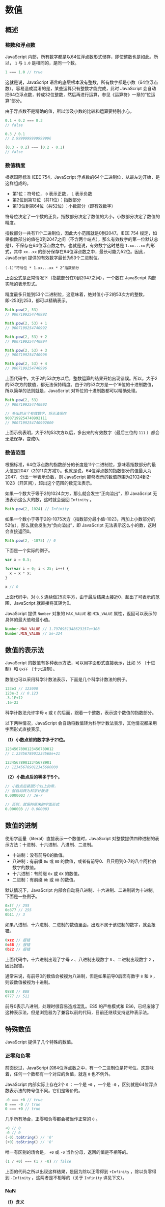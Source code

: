* 数值
  :PROPERTIES:
  :CUSTOM_ID: 数值
  :END:
** 概述
   :PROPERTIES:
   :CUSTOM_ID: 概述
   :END:
*** 整数和浮点数
    :PROPERTIES:
    :CUSTOM_ID: 整数和浮点数
    :END:
JavaScript
内部，所有数字都是以64位浮点数形式储存，即使整数也是如此。所以， =1= 与
=1.0= 是相同的，是同一个数。

#+begin_src js
  1 === 1.0 // true
#+end_src

这就是说，JavaScript
语言的底层根本没有整数，所有数字都是小数（64位浮点数）。容易造成混淆的是，某些运算只有整数才能完成，此时
JavaScript
会自动把64位浮点数，转成32位整数，然后再进行运算，参见《运算符》一章的“位运算”部分。

由于浮点数不是精确的值，所以涉及小数的比较和运算要特别小心。

#+begin_src js
  0.1 + 0.2 === 0.3
  // false

  0.3 / 0.1
  // 2.9999999999999996

  (0.3 - 0.2) === (0.2 - 0.1)
  // false
#+end_src

*** 数值精度
    :PROPERTIES:
    :CUSTOM_ID: 数值精度
    :END:
根据国际标准 IEEE 754，JavaScript
浮点数的64个二进制位，从最左边开始，是这样组成的。

- 第1位：符号位， =0= 表示正数， =1= 表示负数
- 第2位到第12位（共11位）：指数部分
- 第13位到第64位（共52位）：小数部分（即有效数字）

符号位决定了一个数的正负，指数部分决定了数值的大小，小数部分决定了数值的精度。

指数部分一共有11个二进制位，因此大小范围就是0到2047。IEEE 754
规定，如果指数部分的值在0到2047之间（不含两个端点），那么有效数字的第一位默认总是1，不保存在64位浮点数之中。也就是说，有效数字这时总是
=1.xx...xx= 的形式，其中 =xx..xx=
的部分保存在64位浮点数之中，最长可能为52位。因此，JavaScript
提供的有效数字最长为53个二进制位。

#+begin_example
  (-1)^符号位 * 1.xx...xx * 2^指数部分
#+end_example

上面公式是正常情况下（指数部分在0到2047之间），一个数在 JavaScript
内部实际的表示形式。

精度最多只能到53个二进制位，这意味着，绝对值小于2的53次方的整数，即-253到253，都可以精确表示。

#+begin_src js
  Math.pow(2, 53)
  // 9007199254740992

  Math.pow(2, 53) + 1
  // 9007199254740992

  Math.pow(2, 53) + 2
  // 9007199254740994

  Math.pow(2, 53) + 3
  // 9007199254740996

  Math.pow(2, 53) + 4
  // 9007199254740996
#+end_src

上面代码中，大于2的53次方以后，整数运算的结果开始出现错误。所以，大于2的53次方的数值，都无法保持精度。由于2的53次方是一个16位的十进制数值，所以简单的法则就是，JavaScript
对15位的十进制数都可以精确处理。

#+begin_src js
  Math.pow(2, 53)
  // 9007199254740992

  // 多出的三个有效数字，将无法保存
  9007199254740992111
  // 9007199254740992000
#+end_src

上面示例表明，大于2的53次方以后，多出来的有效数字（最后三位的 =111=
）都会无法保存，变成0。

*** 数值范围
    :PROPERTIES:
    :CUSTOM_ID: 数值范围
    :END:
根据标准，64位浮点数的指数部分的长度是11个二进制位，意味着指数部分的最大值是2047（2的11次方减1）。也就是说，64位浮点数的指数部分的值最大为2047，分出一半表示负数，则
JavaScript
能够表示的数值范围为21024到2-1023（开区间），超出这个范围的数无法表示。

如果一个数大于等于2的1024次方，那么就会发生“正向溢出”，即 JavaScript
无法表示这么大的数，这时就会返回 =Infinity= 。

#+begin_src js
  Math.pow(2, 1024) // Infinity
#+end_src

如果一个数小于等于2的-1075次方（指数部分最小值-1023，再加上小数部分的52位），那么就会发生为“负向溢出”，即
JavaScript 无法表示这么小的数，这时会直接返回0。

#+begin_src js
  Math.pow(2, -1075) // 0
#+end_src

下面是一个实际的例子。

#+begin_src js
  var x = 0.5;

  for(var i = 0; i < 25; i++) {
    x = x * x;
  }

  x // 0
#+end_src

上面代码中，对 =0.5=
连续做25次平方，由于最后结果太接近0，超出了可表示的范围，JavaScript
就直接将其转为0。

JavaScript 提供 =Number= 对象的 =MAX_VALUE= 和 =MIN_VALUE=
属性，返回可以表示的具体的最大值和最小值。

#+begin_src js
  Number.MAX_VALUE // 1.7976931348623157e+308
  Number.MIN_VALUE // 5e-324
#+end_src

** 数值的表示法
   :PROPERTIES:
   :CUSTOM_ID: 数值的表示法
   :END:
JavaScript 的数值有多种表示方法，可以用字面形式直接表示，比如 =35=
（十进制）和 =0xFF= （十六进制）。

数值也可以采用科学计数法表示，下面是几个科学计数法的例子。

#+begin_src js
  123e3 // 123000
  123e-3 // 0.123
  -3.1E+12
  .1e-23
#+end_src

科学计数法允许字母 =e= 或 =E=
的后面，跟着一个整数，表示这个数值的指数部分。

以下两种情况，JavaScript
会自动将数值转为科学计数法表示，其他情况都采用字面形式直接表示。

*（1）小数点前的数字多于21位。*

#+begin_src js
  1234567890123456789012
  // 1.2345678901234568e+21

  123456789012345678901
  // 123456789012345680000
#+end_src

*（2）小数点后的零多于5个。*

#+begin_src js
  // 小数点后紧跟5个以上的零，
  // 就自动转为科学计数法
  0.0000003 // 3e-7

  // 否则，就保持原来的字面形式
  0.000003 // 0.000003
#+end_src

** 数值的进制
   :PROPERTIES:
   :CUSTOM_ID: 数值的进制
   :END:
使用字面量（literal）直接表示一个数值时，JavaScript
对整数提供四种进制的表示方法：十进制、十六进制、八进制、二进制。

- 十进制：没有前导0的数值。
- 八进制：有前缀 =0o= 或 =0O=
  的数值，或者有前导0、且只用到0-7的八个阿拉伯数字的数值。
- 十六进制：有前缀 =0x= 或 =0X= 的数值。
- 二进制：有前缀 =0b= 或 =0B= 的数值。

默认情况下，JavaScript
内部会自动将八进制、十六进制、二进制转为十进制。下面是一些例子。

#+begin_src js
  0xff // 255
  0o377 // 255
  0b11 // 3
#+end_src

如果八进制、十六进制、二进制的数值里面，出现不属于该进制的数字，就会报错。

#+begin_src js
  0xzz // 报错
  0o88 // 报错
  0b22 // 报错
#+end_src

上面代码中，十六进制出现了字母 =z= 、八进制出现数字 =8= 、二进制出现数字
=2= ，因此报错。

通常来说，有前导0的数值会被视为八进制，但是如果前导0后面有数字 =8= 和
=9= ，则该数值被视为十进制。

#+begin_src js
  0888 // 888
  0777 // 511
#+end_src

前导0表示八进制，处理时很容易造成混乱。ES5 的严格模式和
ES6，已经废除了这种表示法，但是浏览器为了兼容以前的代码，目前还继续支持这种表示法。

** 特殊数值
   :PROPERTIES:
   :CUSTOM_ID: 特殊数值
   :END:
JavaScript 提供了几个特殊的数值。

*** 正零和负零
    :PROPERTIES:
    :CUSTOM_ID: 正零和负零
    :END:
前面说过，JavaScript
的64位浮点数之中，有一个二进制位是符号位。这意味着，任何一个数都有一个对应的负值，就连
=0= 也不例外。

JavaScript 内部实际上存在2个 =0= ：一个是 =+0= ，一个是 =-0=
，区别就是64位浮点数表示法的符号位不同。它们是等价的。

#+begin_src js
  -0 === +0 // true
  0 === -0 // true
  0 === +0 // true
#+end_src

几乎所有场合，正零和负零都会被当作正常的 =0= 。

#+begin_src js
  +0 // 0
  -0 // 0
  (-0).toString() // '0'
  (+0).toString() // '0'
#+end_src

唯一有区别的场合是， =+0= 或 =-0= 当作分母，返回的值是不相等的。

#+begin_src js
  (1 / +0) === (1 / -0) // false
#+end_src

上面的代码之所以出现这样结果，是因为除以正零得到 =+Infinity=
，除以负零得到 =-Infinity= ，这两者是不相等的（关于 =Infinity=
详见下文）。

*** NaN
    :PROPERTIES:
    :CUSTOM_ID: nan
    :END:
*（1）含义*

=NaN= 是 JavaScript 的特殊值，表示“非数字”（Not a
Number），主要出现在将字符串解析成数字出错的场合。

#+begin_src js
  5 - 'x' // NaN
#+end_src

上面代码运行时，会自动将字符串 =x= 转为数值，但是由于 =x=
不是数值，所以最后得到结果为 =NaN= ，表示它是“非数字”（ =NaN= ）。

另外，一些数学函数的运算结果会出现 =NaN= 。

#+begin_src js
  Math.acos(2) // NaN
  Math.log(-1) // NaN
  Math.sqrt(-1) // NaN
#+end_src

=0= 除以 =0= 也会得到 =NaN= 。

#+begin_src js
  0 / 0 // NaN
#+end_src

需要注意的是， =NaN=
不是独立的数据类型，而是一个特殊数值，它的数据类型依然属于 =Number=
，使用 =typeof= 运算符可以看得很清楚。

#+begin_src js
  typeof NaN // 'number'
#+end_src

*（2）运算规则*

=NaN= 不等于任何值，包括它本身。

#+begin_src js
  NaN === NaN // false
#+end_src

数组的 =indexOf= 方法内部使用的是严格相等运算符，所以该方法对 =NaN=
不成立。

#+begin_src js
  [NaN].indexOf(NaN) // -1
#+end_src

=NaN= 在布尔运算时被当作 =false= 。

#+begin_src js
  Boolean(NaN) // false
#+end_src

=NaN= 与任何数（包括它自己）的运算，得到的都是 =NaN= 。

#+begin_src js
  NaN + 32 // NaN
  NaN - 32 // NaN
  NaN * 32 // NaN
  NaN / 32 // NaN
#+end_src

*** Infinity
    :PROPERTIES:
    :CUSTOM_ID: infinity
    :END:
*（1）含义*

=Infinity=
表示“无穷”，用来表示两种场景。一种是一个正的数值太大，或一个负的数值太小，无法表示；另一种是非0数值除以0，得到
=Infinity= 。

#+begin_src js
  // 场景一
  Math.pow(2, 1024)
  // Infinity

  // 场景二
  0 / 0 // NaN
  1 / 0 // Infinity
#+end_src

上面代码中，第一个场景是一个表达式的计算结果太大，超出了能够表示的范围，因此返回
=Infinity= 。第二个场景是 =0= 除以 =0= 会得到 =NaN= ，而非0数值除以 =0=
，会返回 =Infinity= 。

=Infinity= 有正负之分， =Infinity= 表示正的无穷， =-Infinity=
表示负的无穷。

#+begin_src js
  Infinity === -Infinity // false

  1 / -0 // -Infinity
  -1 / -0 // Infinity
#+end_src

上面代码中，非零正数除以 =-0= ，会得到 =-Infinity= ，负数除以 =-0=
，会得到 =Infinity= 。

由于数值正向溢出（overflow）、负向溢出（underflow）和被 =0=
除，JavaScript 都不报错，所以单纯的数学运算几乎没有可能抛出错误。

=Infinity= 大于一切数值（除了 =NaN= ）， =-Infinity= 小于一切数值（除了
=NaN= ）。

#+begin_src js
  Infinity > 1000 // true
  -Infinity < -1000 // true
#+end_src

=Infinity= 与 =NaN= 比较，总是返回 =false= 。

#+begin_src js
  Infinity > NaN // false
  -Infinity > NaN // false

  Infinity < NaN // false
  -Infinity < NaN // false
#+end_src

*（2）运算规则*

=Infinity= 的四则运算，符合无穷的数学计算规则。

#+begin_src js
  5 * Infinity // Infinity
  5 - Infinity // -Infinity
  Infinity / 5 // Infinity
  5 / Infinity // 0
#+end_src

0乘以 =Infinity= ，返回 =NaN= ；0除以 =Infinity= ，返回 =0= ；
=Infinity= 除以0，返回 =Infinity= 。

#+begin_src js
  0 * Infinity // NaN
  0 / Infinity // 0
  Infinity / 0 // Infinity
#+end_src

=Infinity= 加上或乘以 =Infinity= ，返回的还是 =Infinity= 。

#+begin_src js
  Infinity + Infinity // Infinity
  Infinity * Infinity // Infinity
#+end_src

=Infinity= 减去或除以 =Infinity= ，得到 =NaN= 。

#+begin_src js
  Infinity - Infinity // NaN
  Infinity / Infinity // NaN
#+end_src

=Infinity= 与 =null= 计算时， =null= 会转成0，等同于与 =0= 的计算。

#+begin_src js
  null * Infinity // NaN
  null / Infinity // 0
  Infinity / null // Infinity
#+end_src

=Infinity= 与 =undefined= 计算，返回的都是 =NaN= 。

#+begin_src js
  undefined + Infinity // NaN
  undefined - Infinity // NaN
  undefined * Infinity // NaN
  undefined / Infinity // NaN
  Infinity / undefined // NaN
#+end_src

** 与数值相关的全局方法
   :PROPERTIES:
   :CUSTOM_ID: 与数值相关的全局方法
   :END:
*** parseInt()
    :PROPERTIES:
    :CUSTOM_ID: parseint
    :END:
*（1）基本用法*

=parseInt= 方法用于将字符串转为整数。

#+begin_src js
  parseInt('123') // 123
#+end_src

如果字符串头部有空格，空格会被自动去除。

#+begin_src js
  parseInt('   81') // 81
#+end_src

如果 =parseInt= 的参数不是字符串，则会先转为字符串再转换。

#+begin_src js
  parseInt(1.23) // 1
  // 等同于
  parseInt('1.23') // 1
#+end_src

字符串转为整数的时候，是一个个字符依次转换，如果遇到不能转为数字的字符，就不再进行下去，返回已经转好的部分。

#+begin_src js
  parseInt('8a') // 8
  parseInt('12**') // 12
  parseInt('12.34') // 12
  parseInt('15e2') // 15
  parseInt('15px') // 15
#+end_src

上面代码中， =parseInt=
的参数都是字符串，结果只返回字符串头部可以转为数字的部分。

如果字符串的第一个字符不能转化为数字（后面跟着数字的正负号除外），返回
=NaN= 。

#+begin_src js
  parseInt('abc') // NaN
  parseInt('.3') // NaN
  parseInt('') // NaN
  parseInt('+') // NaN
  parseInt('+1') // 1
#+end_src

所以， =parseInt= 的返回值只有两种可能，要么是一个十进制整数，要么是
=NaN= 。

如果字符串以 =0x= 或 =0X= 开头， =parseInt= 会将其按照十六进制数解析。

#+begin_src js
  parseInt('0x10') // 16
#+end_src

如果字符串以 =0= 开头，将其按照10进制解析。

#+begin_src js
  parseInt('011') // 11
#+end_src

对于那些会自动转为科学计数法的数字， =parseInt=
会将科学计数法的表示方法视为字符串，因此导致一些奇怪的结果。

#+begin_src js
  parseInt(1000000000000000000000.5) // 1
  // 等同于
  parseInt('1e+21') // 1

  parseInt(0.0000008) // 8
  // 等同于
  parseInt('8e-7') // 8
#+end_src

*（2）进制转换*

=parseInt=
方法还可以接受第二个参数（2到36之间），表示被解析的值的进制，返回该值对应的十进制数。默认情况下，
=parseInt= 的第二个参数为10，即默认是十进制转十进制。

#+begin_src js
  parseInt('1000') // 1000
  // 等同于
  parseInt('1000', 10) // 1000
#+end_src

下面是转换指定进制的数的例子。

#+begin_src js
  parseInt('1000', 2) // 8
  parseInt('1000', 6) // 216
  parseInt('1000', 8) // 512
#+end_src

上面代码中，二进制、六进制、八进制的 =1000=
，分别等于十进制的8、216和512。这意味着，可以用 =parseInt=
方法进行进制的转换。

如果第二个参数不是数值，会被自动转为一个整数。这个整数只有在2到36之间，才能得到有意义的结果，超出这个范围，则返回
=NaN= 。如果第二个参数是 =0= 、 =undefined= 和 =null= ，则直接忽略。

#+begin_src js
  parseInt('10', 37) // NaN
  parseInt('10', 1) // NaN
  parseInt('10', 0) // 10
  parseInt('10', null) // 10
  parseInt('10', undefined) // 10
#+end_src

如果字符串包含对于指定进制无意义的字符，则从最高位开始，只返回可以转换的数值。如果最高位无法转换，则直接返回
=NaN= 。

#+begin_src js
  parseInt('1546', 2) // 1
  parseInt('546', 2) // NaN
#+end_src

上面代码中，对于二进制来说， =1= 是有意义的字符， =5= 、 =4= 、 =6=
都是无意义的字符，所以第一行返回1，第二行返回 =NaN= 。

前面说过，如果 =parseInt=
的第一个参数不是字符串，会被先转为字符串。这会导致一些令人意外的结果。

#+begin_src js
  parseInt(0x11, 36) // 43
  parseInt(0x11, 2) // 1

  // 等同于
  parseInt(String(0x11), 36)
  parseInt(String(0x11), 2)

  // 等同于
  parseInt('17', 36)
  parseInt('17', 2)
#+end_src

上面代码中，十六进制的 =0x11=
会被先转为十进制的17，再转为字符串。然后，再用36进制或二进制解读字符串
=17= ，最后返回结果 =43= 和 =1= 。

这种处理方式，对于八进制的前缀0，尤其需要注意。

#+begin_src js
  parseInt(011, 2) // NaN

  // 等同于
  parseInt(String(011), 2)

  // 等同于
  parseInt(String(9), 2)
#+end_src

上面代码中，第一行的 =011= 会被先转为字符串 =9= ，因为 =9=
不是二进制的有效字符，所以返回 =NaN= 。如果直接计算 =parseInt('011', 2)=
， =011= 则是会被当作二进制处理，返回3。

JavaScript 不再允许将带有前缀0的数字视为八进制数，而是要求忽略这个 =0=
。但是，为了保证兼容性，大部分浏览器并没有部署这一条规定。

*** parseFloat()
    :PROPERTIES:
    :CUSTOM_ID: parsefloat
    :END:
=parseFloat= 方法用于将一个字符串转为浮点数。

#+begin_src js
  parseFloat('3.14') // 3.14
#+end_src

如果字符串符合科学计数法，则会进行相应的转换。

#+begin_src js
  parseFloat('314e-2') // 3.14
  parseFloat('0.0314E+2') // 3.14
#+end_src

如果字符串包含不能转为浮点数的字符，则不再进行往后转换，返回已经转好的部分。

#+begin_src js
  parseFloat('3.14more non-digit characters') // 3.14
#+end_src

=parseFloat= 方法会自动过滤字符串前导的空格。

#+begin_src js
  parseFloat('\t\v\r12.34\n ') // 12.34
#+end_src

如果参数不是字符串，或者字符串的第一个字符不能转化为浮点数，则返回 =NaN=
。

#+begin_src js
  parseFloat([]) // NaN
  parseFloat('FF2') // NaN
  parseFloat('') // NaN
#+end_src

上面代码中，尤其值得注意， =parseFloat= 会将空字符串转为 =NaN= 。

这些特点使得 =parseFloat= 的转换结果不同于 =Number= 函数。

#+begin_src js
  parseFloat(true)  // NaN
  Number(true) // 1

  parseFloat(null) // NaN
  Number(null) // 0

  parseFloat('') // NaN
  Number('') // 0

  parseFloat('123.45#') // 123.45
  Number('123.45#') // NaN
#+end_src

*** isNaN()
    :PROPERTIES:
    :CUSTOM_ID: isnan
    :END:
=isNaN= 方法可以用来判断一个值是否为 =NaN= 。

#+begin_src js
  isNaN(NaN) // true
  isNaN(123) // false
#+end_src

但是， =isNaN=
只对数值有效，如果传入其他值，会被先转成数值。比如，传入字符串的时候，字符串会被先转成
=NaN= ，所以最后返回 =true= ，这一点要特别引起注意。也就是说， =isNaN=
为 =true= 的值，有可能不是 =NaN= ，而是一个字符串。

#+begin_src js
  isNaN('Hello') // true
  // 相当于
  isNaN(Number('Hello')) // true
#+end_src

出于同样的原因，对于对象和数组， =isNaN= 也返回 =true= 。

#+begin_src js
  isNaN({}) // true
  // 等同于
  isNaN(Number({})) // true

  isNaN(['xzy']) // true
  // 等同于
  isNaN(Number(['xzy'])) // true
#+end_src

但是，对于空数组和只有一个数值成员的数组， =isNaN= 返回 =false= 。

#+begin_src js
  isNaN([]) // false
  isNaN([123]) // false
  isNaN(['123']) // false
#+end_src

上面代码之所以返回 =false= ，原因是这些数组能被 =Number=
函数转成数值，请参见《数据类型转换》一章。

因此，使用 =isNaN= 之前，最好判断一下数据类型。

#+begin_src js
  function myIsNaN(value) {
    return typeof value === 'number' && isNaN(value);
  }
#+end_src

判断 =NaN= 更可靠的方法是，利用 =NaN=
为唯一不等于自身的值的这个特点，进行判断。

#+begin_src js
  function myIsNaN(value) {
    return value !== value;
  }
#+end_src

*** isFinite()
    :PROPERTIES:
    :CUSTOM_ID: isfinite
    :END:
=isFinite= 方法返回一个布尔值，表示某个值是否为正常的数值。

#+begin_src js
  isFinite(Infinity) // false
  isFinite(-Infinity) // false
  isFinite(NaN) // false
  isFinite(undefined) // false
  isFinite(null) // true
  isFinite(-1) // true
#+end_src

除了 =Infinity= 、 =-Infinity= 、 =NaN= 和 =undefined= 这几个值会返回
=false= ， =isFinite= 对于其他的数值都会返回 =true= 。

** 参考链接
   :PROPERTIES:
   :CUSTOM_ID: 参考链接
   :END:

- Dr. Axel Rauschmayer,
  [[http://www.2ality.com/2012/04/number-encoding.html][How numbers are
  encoded in JavaScript]]
- Humphry,
  [[http://blog.segmentfault.com/humphry/1190000000407658][JavaScript 中
  Number 的一些表示上/下限]]
